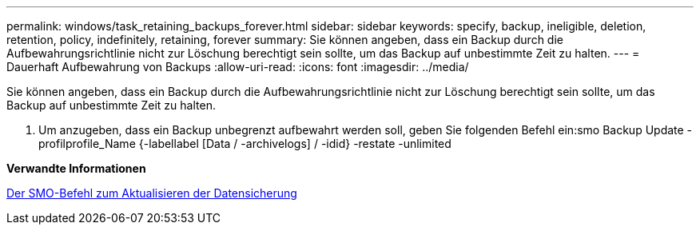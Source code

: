 ---
permalink: windows/task_retaining_backups_forever.html 
sidebar: sidebar 
keywords: specify, backup, ineligible, deletion, retention, policy, indefinitely, retaining, forever 
summary: Sie können angeben, dass ein Backup durch die Aufbewahrungsrichtlinie nicht zur Löschung berechtigt sein sollte, um das Backup auf unbestimmte Zeit zu halten. 
---
= Dauerhaft Aufbewahrung von Backups
:allow-uri-read: 
:icons: font
:imagesdir: ../media/


[role="lead"]
Sie können angeben, dass ein Backup durch die Aufbewahrungsrichtlinie nicht zur Löschung berechtigt sein sollte, um das Backup auf unbestimmte Zeit zu halten.

. Um anzugeben, dass ein Backup unbegrenzt aufbewahrt werden soll, geben Sie folgenden Befehl ein:smo Backup Update -profilprofile_Name {-labellabel [Data / -archivelogs] / -idid} -restate -unlimited


*Verwandte Informationen*

xref:reference_the_smosmsapbackup_update_command.adoc[Der SMO-Befehl zum Aktualisieren der Datensicherung]
